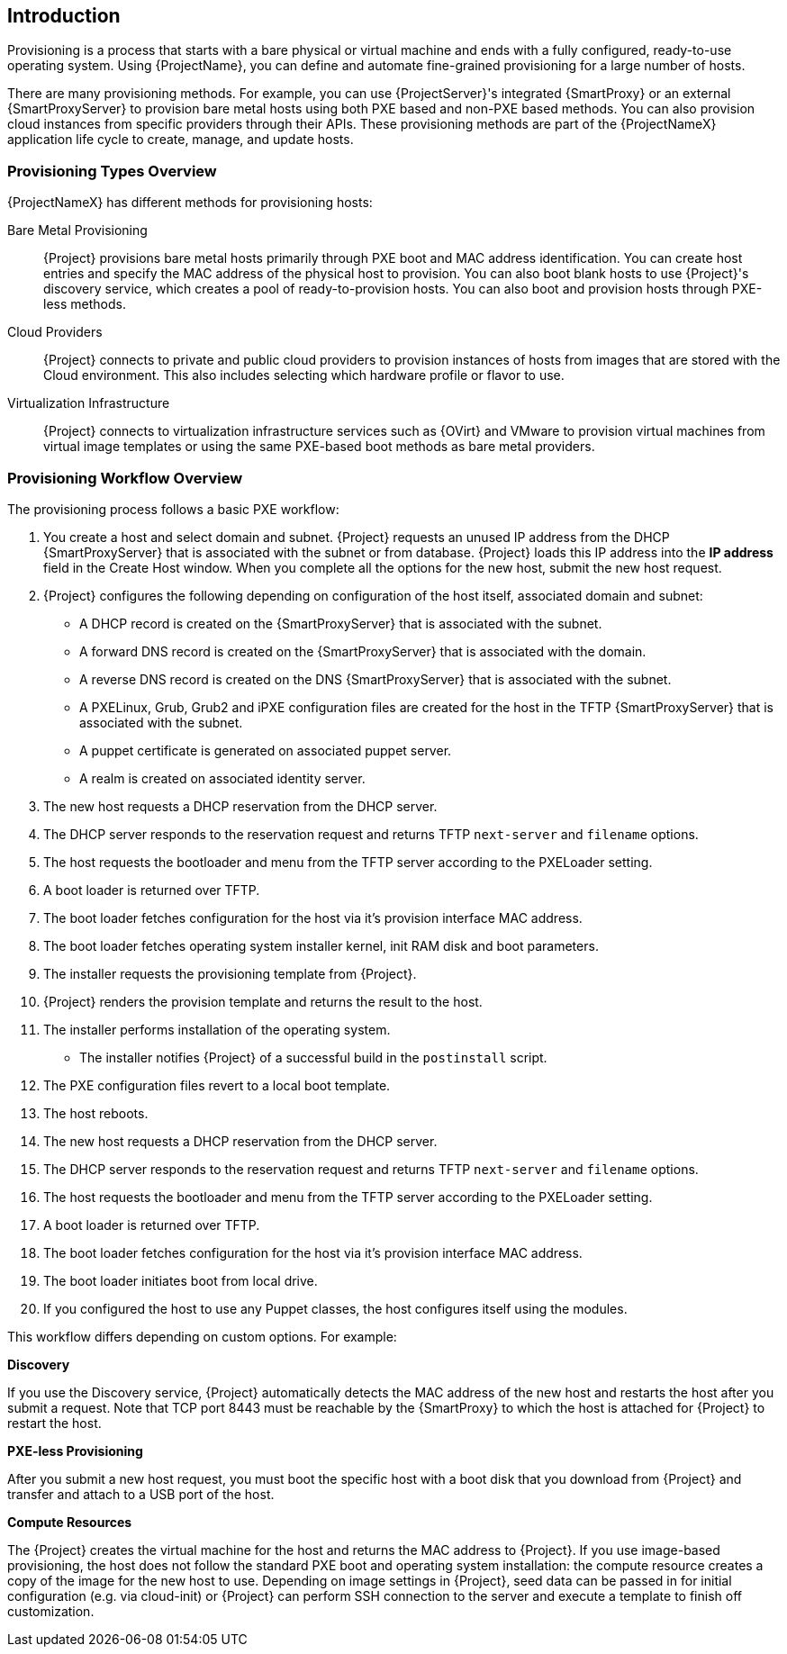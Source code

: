 [[Introduction]]
== Introduction

Provisioning is a process that starts with a bare physical or virtual machine and ends with a fully configured, ready-to-use operating system. Using {ProjectName}, you can define and automate fine-grained provisioning for a large number of hosts.

There are many provisioning methods. For example, you can use {ProjectServer}'s integrated {SmartProxy} or an external {SmartProxyServer} to provision bare metal hosts using both PXE based and non-PXE based methods. You can also provision cloud instances from specific providers through their APIs. These provisioning methods are part of the {ProjectNameX} application life cycle to create, manage, and update hosts.

[[Introduction-Defining_Provisioning_Types]]
=== Provisioning Types Overview

{ProjectNameX} has different methods for provisioning hosts:

Bare Metal Provisioning::
  {Project} provisions bare metal hosts primarily through PXE boot and MAC address identification. You can create host entries and specify the MAC address of the physical host to provision. You can also boot blank hosts to use {Project}'s discovery service, which creates a pool of ready-to-provision hosts. You can also boot and provision hosts through PXE-less methods.

Cloud Providers::
  {Project} connects to private and public cloud providers to provision instances of hosts from images that are stored with the Cloud environment. This also includes selecting which hardware profile or flavor to use.

Virtualization Infrastructure::
  {Project} connects to virtualization infrastructure services such as {OVirt} and VMware to provision virtual machines from virtual image templates or using the same PXE-based boot methods as bare metal providers.

[[Introduction-Defining_the_Provisioning_Workflow]]
=== Provisioning Workflow Overview

The provisioning process follows a basic PXE workflow:

. You create a host and select domain and subnet. {Project} requests an unused IP address from the DHCP {SmartProxyServer} that is associated with the subnet or from database. {Project} loads this IP address into the *IP address* field in the Create Host window. When you complete all the options for the new host, submit the new host request.
. {Project} configures the following depending on configuration of the host itself, associated domain and subnet:
* A DHCP record is created on the {SmartProxyServer} that is associated with the subnet.
* A forward DNS record is created on the {SmartProxyServer} that is associated with the domain.
* A reverse DNS record is created on the DNS {SmartProxyServer} that is associated with the subnet.
* A PXELinux, Grub, Grub2 and iPXE configuration files are created for the host in the TFTP {SmartProxyServer} that is associated with the subnet.
* A puppet certificate is generated on associated puppet server.
* A realm is created on associated identity server.
. The new host requests a DHCP reservation from the DHCP server.
. The DHCP server responds to the reservation request and returns TFTP `next-server` and `filename` options.
. The host requests the bootloader and menu from the TFTP server according to the PXELoader setting.
. A boot loader is returned over TFTP.
. The boot loader fetches configuration for the host via it's provision interface MAC address.
. The boot loader fetches operating system installer kernel, init RAM disk and boot parameters.
. The installer requests the provisioning template from {Project}.
. {Project} renders the provision template and returns the result to the host.
. The installer performs installation of the operating system.
ifeval::["{build}" == "foreman"]
* When Katello plugin is installed, the installer registers the host to {Project} using Red Hat Subscription Manager.
* When Katello plugin is installed, the installer installs management tools such as `katello-agent` and `puppet`.
endif::[]
ifeval::["{build}" == "satellite"]
* The installer registers the host to {Project} using Red Hat Subscription Manager.
* The installer installs management tools such as `katello-agent` and `puppet`.
endif::[]
* The installer notifies {Project} of a successful build in the `postinstall` script.
. The PXE configuration files revert to a local boot template.
. The host reboots.
. The new host requests a DHCP reservation from the DHCP server.
. The DHCP server responds to the reservation request and returns TFTP `next-server` and `filename` options.
. The host requests the bootloader and menu from the TFTP server according to the PXELoader setting.
. A boot loader is returned over TFTP.
. The boot loader fetches configuration for the host via it's provision interface MAC address.
. The boot loader initiates boot from local drive.
. If you configured the host to use any Puppet classes, the host configures itself using the modules.

This workflow differs depending on custom options. For example:

*Discovery*

If you use the Discovery service, {Project} automatically detects the MAC address of the new host and restarts the host after you submit a request. Note that TCP port 8443 must be reachable by the {SmartProxy} to which the host is attached for {Project} to restart the host.

*PXE-less Provisioning*

After you submit a new host request, you must boot the specific host with a boot disk that you download from {Project} and transfer and attach to a USB port of the host.

*Compute Resources*

The {Project} creates the virtual machine for the host and returns the MAC address to {Project}. If you use image-based provisioning, the host does not follow the standard PXE boot and operating system installation: the compute resource creates a copy of the image for the new host to use. Depending on image settings in {Project}, seed data can be passed in for initial configuration (e.g. via cloud-init) or {Project} can perform SSH connection to the server and execute a template to finish off customization.
